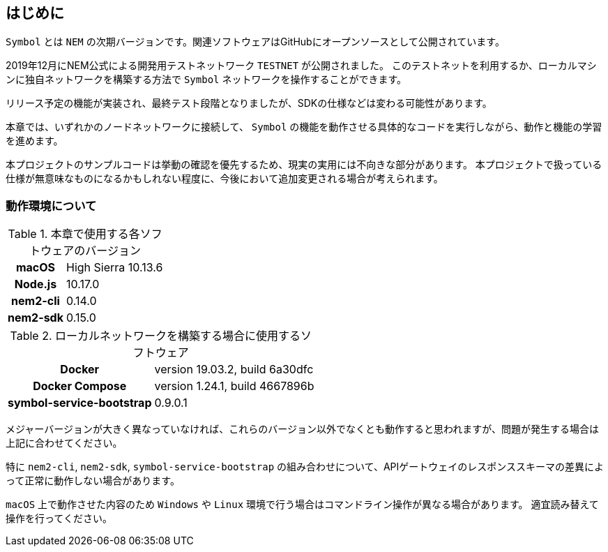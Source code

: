 == はじめに

`Symbol` とは `NEM` の次期バージョンです。関連ソフトウェアはGitHubにオープンソースとして公開されています。

2019年12月にNEM公式による開発用テストネットワーク `TESTNET` が公開されました。
このテストネットを利用するか、ローカルマシンに独自ネットワークを構築する方法で `Symbol` ネットワークを操作することができます。

リリース予定の機能が実装され、最終テスト段階となりましたが、SDKの仕様などは変わる可能性があります。

本章では、いずれかのノードネットワークに接続して、 `Symbol` の機能を動作させる具体的なコードを実行しながら、動作と機能の学習を進めます。

本プロジェクトのサンプルコードは挙動の確認を優先するため、現実の実用には不向きな部分があります。
本プロジェクトで扱っている仕様が無意味なものになるかもしれない程度に、今後において追加変更される場合が考えられます。

=== 動作環境について

.本章で使用する各ソフトウェアのバージョン
[cols="h,d" options="autowidth"]
|===
|macOS|High Sierra	10.13.6
|Node.js|10.17.0
|nem2-cli|0.14.0
|nem2-sdk|0.15.0
|===

.ローカルネットワークを構築する場合に使用するソフトウェア
[cols="h,d" options="autowidth"]
|===
|Docker|version 19.03.2, build 6a30dfc
|Docker Compose|version 1.24.1, build 4667896b
|symbol-service-bootstrap|0.9.0.1
|===

メジャーバージョンが大きく異なっていなければ、これらのバージョン以外でなくとも動作すると思われますが、問題が発生する場合は上記に合わせてください。

特に `nem2-cli`, `nem2-sdk`, `symbol-service-bootstrap` の組み合わせについて、APIゲートウェイのレスポンススキーマの差異によって正常に動作しない場合があります。

`macOS` 上で動作させた内容のため `Windows` や `Linux` 環境で行う場合はコマンドライン操作が異なる場合があります。
適宜読み替えて操作を行ってください。
